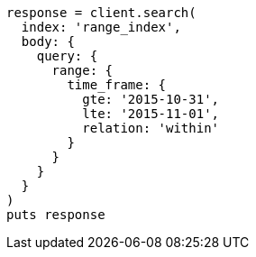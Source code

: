 [source, ruby]
----
response = client.search(
  index: 'range_index',
  body: {
    query: {
      range: {
        time_frame: {
          gte: '2015-10-31',
          lte: '2015-11-01',
          relation: 'within'
        }
      }
    }
  }
)
puts response
----

